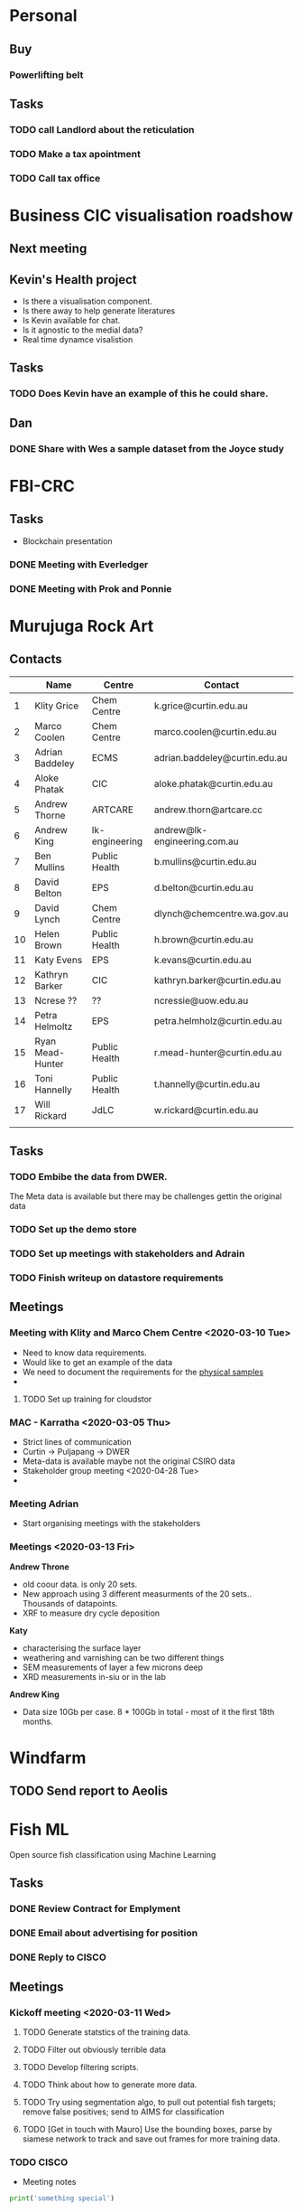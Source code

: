 * Personal
** Buy
*** Powerlifting belt
** Tasks
*** TODO call Landlord about the reticulation
*** TODO Make a tax apointment 
*** TODO Call tax office 

* Business CIC visualisation roadshow
** Next meeting 
   SCHEDULED: <2020-02-07 Fri>
** Kevin's Health project 
- Is there a visualisation component.
- Is there away to help generate literatures 
- Is Kevin available for chat. 
- Is it agnostic to the medial data?
- Real time dynamce visalistion
** Tasks
*** TODO Does Kevin have an example of this he could share.


** Dan 
*** DONE Share with Wes a sample dataset from the Joyce study 
* FBI-CRC
** Tasks
- Blockchain presentation 
*** DONE Meeting with Everledger
*** DONE Meeting with Prok and Ponnie 
    SCHEDULED: <2020-02-05 Wed>
* Murujuga Rock Art
** Contacts
|    | Name             | Centre         | Contact                       |
|----+------------------+----------------+-------------------------------|
|  1 | Klity Grice      | Chem Centre    | k.grice@curtin.edu.au         |
|  2 | Marco Coolen     | Chem Centre    | marco.coolen@curtin.edu.au    |
|  3 | Adrian Baddeley  | ECMS           | adrian.baddeley@curtin.edu.au |
|  4 | Aloke Phatak     | CIC            | aloke.phatak@curtin.edu.au    |
|  5 | Andrew Thorne    | ARTCARE        | andrew.thorn@artcare.cc       |
|  6 | Andrew King      | lk-engineering | andrew@lk-engineering.com.au  |
|  7 | Ben Mullins      | Public Health  | b.mullins@curtin.edu.au       |
|  8 | David Belton     | EPS            | d.belton@curtin.edu.au        |
|  9 | David Lynch      | Chem Centre    | dlynch@chemcentre.wa.gov.au   |
| 10 | Helen Brown      | Public Health  | h.brown@curtin.edu.au         |
| 11 | Katy Evens       | EPS            | k.evans@curtin.edu.au         |
| 12 | Kathryn Barker   | CIC            | kathryn.barker@curtin.edu.au  |
| 13 | Ncrese ??        | ??             | ncressie@uow.edu.au           |
| 14 | Petra Helmoltz   | EPS            | petra.helmholz@curtin.edu.au  |
| 15 | Ryan Mead-Hunter | Public Health  | r.mead-hunter@curtin.edu.au   |
| 16 | Toni Hannelly    | Public Health  | t.hannelly@curtin.edu.au      |
| 17 | Will Rickard     | JdLC           | w.rickard@curtin.edu.au       |
|    |                  |                |                               |

** Tasks 
*** TODO Embibe the data from DWER.  
The Meta data is available but there may be challenges gettin the original data
*** TODO Set up the demo store
*** TODO Set up meetings with stakeholders and Adrain
*** TODO Finish writeup on datastore requirements
** Meetings
*** Meeting with Klity and Marco Chem Centre <2020-03-10 Tue>
- Need to know data requirements.
- Would like to get an example of the data
- We need to document the requirements for the _physical samples_
- 

**** TODO Set up training for cloudstor
*** MAC - Karratha <2020-03-05 Thu>
- Strict lines of communication
- Curtin -> Puljapang -> DWER
- Meta-data is available maybe not the original CSIRO data 
- Stakeholder group meeting <2020-04-28 Tue>
- 
*** Meeting Adrian 
- Start organising meetings with the stakeholders
*** Meetings <2020-03-13 Fri>
*Andrew Throne*
- old coour data.  is only 20 sets. 
- New approach using 3 different measurments of the 20 sets..  Thousands of datapoints.  
- XRF to measure dry cycle deposition 
*Katy* 
- characterising the surface layer
- weathering and varnishing can be two different things
- SEM measurements of layer a few microns deep
- XRD measurements in-siu or in the lab
*Andrew King*
- Data size 10Gb per case. 8 * 100Gb in total - most of it the first 18th months.


* Windfarm  
** TODO Send report to Aeolis 
   DEADLINE: <2020-01-31 Fri>

* Fish ML 
Open source fish classification using Machine Learning
** Tasks
*** DONE Review Contract for Emplyment
*** DONE Email about advertising for position 
*** DONE Reply to CISCO
** Meetings
*** Kickoff meeting <2020-03-11 Wed>
**** TODO Generate statstics of the training data.
**** TODO Filter out obviously terrible data
**** TODO Develop filtering scripts.
**** TODO Think about how to generate more data.
**** TODO Try using segmentation algo, to pull out potential fish targets; remove false positives; send to AIMS for classification
**** TODO [Get in touch with Mauro] Use the bounding boxes, parse by siamese network to track and save out frames for more training data. 
*** TODO CISCO 
    SCHEDULED: <2020-01-31 Fri>
- Meeting notes 
#+BEGIN_SRC Python
print('something special')
#+END_SRC


* Sydney Fish Markets - Food agility
** Meetings
- 6 months 0.1 FTE from the CIC
- KO expected ~ <2020-03-30 Mon>

* Airline data scraper
** Tasks
- Runn the scraper on Pawsey
* MultiSpecCamera
*** Notes
Output Q factor
Inputs; SPM, Zenith angle and IOPs
* FOWI project
** Meeting <2020-03-16 Mon>
- Notes. 
- 500 Descriptions of incidents.
- Install on my machine
- Ingest the data for Mark
